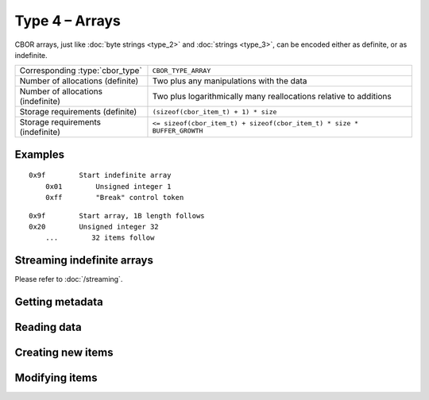 Type 4 – Arrays
=============================

CBOR arrays, just like :doc:`byte strings <type_2>` and :doc:`strings <type_3>`, can be encoded either as definite, or as indefinite.

==================================  =====================================================================================
Corresponding :type:`cbor_type`     ``CBOR_TYPE_ARRAY``
Number of allocations (definite)    Two plus any manipulations with the data
Number of allocations (indefinite)  Two plus logarithmically many
                                    reallocations relative to additions
Storage requirements (definite)     ``(sizeof(cbor_item_t) + 1) * size``
Storage requirements (indefinite)   ``<= sizeof(cbor_item_t) + sizeof(cbor_item_t) * size * BUFFER_GROWTH``
==================================  =====================================================================================


Examples
~~~~~~~~~~~~~~~~~~~~~~~~~~~~~~~~~~~

::

    0x9f        Start indefinite array
        0x01        Unsigned integer 1
        0xff        "Break" control token

::

    0x9f        Start array, 1B length follows
    0x20        Unsigned integer 32
        ...        32 items follow

Streaming indefinite arrays
~~~~~~~~~~~~~~~~~~~~~~~~~~~~~~~~~~~

Please refer to :doc:`/streaming`.

Getting metadata
~~~~~~~~~~~~~~~~~

.. doxygenfunction:: cbor_array_size
.. doxygenfunction:: cbor_array_allocated
.. doxygenfunction:: cbor_array_is_definite
.. doxygenfunction:: cbor_array_is_indefinite

Reading data
~~~~~~~~~~~~~

.. doxygenfunction:: cbor_array_handle
.. doxygenfunction:: cbor_array_get

Creating new items
~~~~~~~~~~~~~~~~~~~~~~~~~~~~~~~~~~~

.. doxygenfunction:: cbor_new_definite_array
.. doxygenfunction:: cbor_new_indefinite_array


Modifying items
~~~~~~~~~~~~~~~~~~~~~~~~~~~~~~~~~~~

.. doxygenfunction:: cbor_array_push
.. doxygenfunction:: cbor_array_replace
.. doxygenfunction:: cbor_array_set
